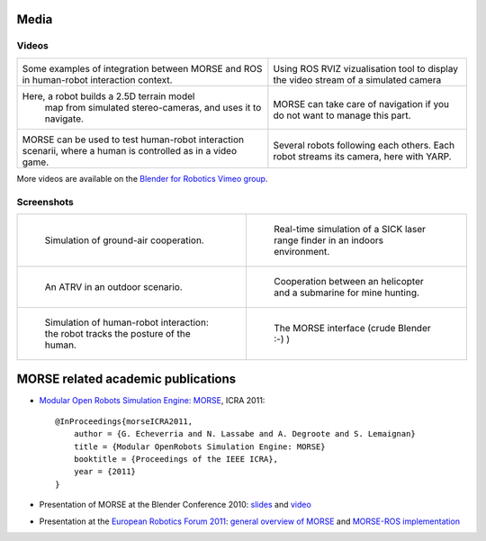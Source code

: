 
Media
=====

Videos
------

+------------------------------------------+------------------------------------------+
|                                          |                                          |
|         .. vimeo:: 27862570              |        .. vimeo:: 23244699               |
|            :width: 400                   |           :width: 400                    |
|                                          |                                          |
|  Some examples of integration between    |  Using ROS RVIZ vizualisation tool to    |
|  MORSE and ROS in human-robot interaction|  display the video stream of a simulated |
|  context.                                |  camera                                  |
+------------------------------------------+------------------------------------------+
|                                          |                                          |
|         .. vimeo:: 22246759              |        .. vimeo:: 19258005               |
|            :width: 400                   |           :width: 400                    |
|                                          |                                          |
| Here, a robot builds a 2.5D terrain model|  MORSE can take care of navigation if    |
|  map from simulated stereo-cameras, and  |  you do not want to manage this part.    |
|  uses it to navigate.                    |                                          |
+------------------------------------------+------------------------------------------+
|                                          |                                          |
|         .. vimeo:: 27862605              |        .. vimeo:: 9825826                |
|            :width: 400                   |           :width: 400                    |
|                                          |                                          |
|  MORSE can be used to test human-robot   |  Several robots following each others.   |
|  interaction scenarii, where a human     |  Each robot streams its camera, here     |
|  is controlled as in a video game.       |  with YARP.                              |
+------------------------------------------+------------------------------------------+

More videos are available on the `Blender for Robotics Vimeo group 
<http://vimeo.com/groups/blenderandrobotics>`_.


Screenshots
-----------

+------------------------------------------+------------------------------------------+
| .. figure:: ../media/caylus.jpg          |  .. figure:: ../media/indoors_sick.jpg   | 
|    :width: 422                           |                                          |
|                                          |     Real-time simulation of a SICK       |
|    Simulation of ground-air cooperation. |     laser range finder in an indoors     |
|                                          |     environment.                         |
+------------------------------------------+------------------------------------------+
| .. figure:: ../media/outdoor_example.jpg |  .. figure:: ../media/ocean.jpg          | 
|                                          |     :width: 422                          |
|                                          |                                          |
|    An ATRV in an outdoor scenario.       |     Cooperation between an helicopter    |
|                                          |     and a submarine for mine hunting.    |
|                                          |                                          |
+------------------------------------------+------------------------------------------+
| .. figure:: ../media/hri.jpg             |  .. figure:: ../media/morse_interface.jpg| 
|    :width: 422                           |     :width: 422                          |
|                                          |                                          |
|    Simulation of human-robot             |     The MORSE interface (crude Blender   |
|    interaction: the robot tracks the     |     :-) )                                |
|    posture of the human.                 |                                          |
+------------------------------------------+------------------------------------------+

MORSE related academic publications
===================================

- `Modular Open Robots Simulation Engine: MORSE <http://homepages.laas.fr/gechever/Documents/paper-icra.pdf>`_, ICRA 2011::

    @InProceedings{morseICRA2011,
        author = {G. Echeverria and N. Lassabe and A. Degroote and S. Lemaignan}
        title = {Modular OpenRobots Simulation Engine: MORSE}
        booktitle = {Proceedings of the IEEE ICRA},
        year = {2011}
    }

- Presentation of MORSE at the Blender Conference 2010:
  `slides <http://homepages.laas.fr/gechever/BlenderConference/BC_morse.pdf>`_ and
  `video <http://www.youtube.com/watch?v=BGDfbi28s14#t=20m20s>`_
- Presentation at the `European Robotics Forum 2011 <http://www.eurobotics-project.eu/cms/index.php?idcat=40>`_:
  `general overview of MORSE <http://homepages.laas.fr/gechever/Documents/ERF-MORSE-presentation.pdf>`_ and
  `MORSE-ROS implementation <http://homepages.laas.fr/gechever/Documents/morse_ros.pdf>`_
